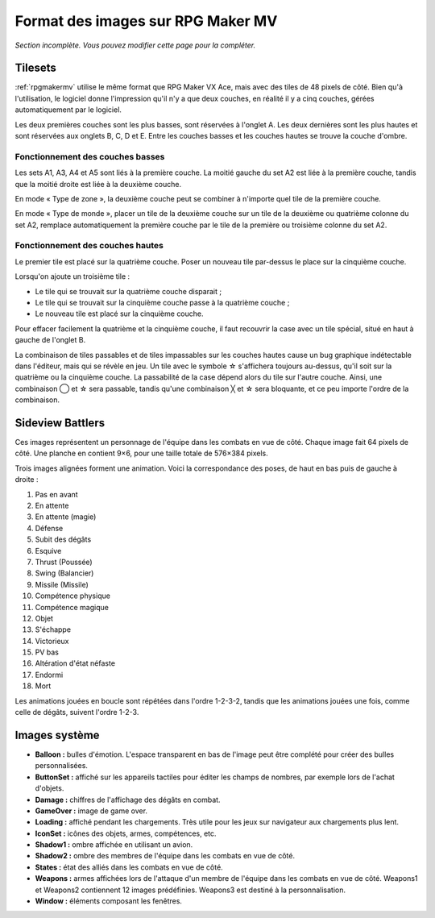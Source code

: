 .. meta::
   :description:

.. _templatesmv:

Format des images sur RPG Maker MV
==================================

*Section incomplète. Vous pouvez modifier cette page pour la compléter.*

Tilesets
--------

:ref:`rpgmakermv` utilise le même format que RPG Maker VX Ace, mais avec des tiles de 48 pixels de côté. Bien qu'à l'utilisation, le logiciel donne l'impression qu'il n'y a que deux couches, en réalité il y a cinq couches, gérées automatiquement par le logiciel.

Les deux premières couches sont les plus basses, sont réservées à l'onglet A. Les deux dernières sont les plus hautes et sont réservées aux onglets B, C, D et E. Entre les couches basses et les couches hautes se trouve la couche d'ombre.

Fonctionnement des couches basses
~~~~~~~~~~~~~~~~~~~~~~~~~~~~~~~~~

Les sets A1, A3, A4 et A5 sont liés à la première couche. La moitié gauche du set A2 est liée à la première couche, tandis que la moitié droite est liée à la deuxième couche.

En mode « Type de zone », la deuxième couche peut se combiner à n'importe quel tile de la première couche.

En mode « Type de monde », placer un tile de la deuxième couche sur un tile de la deuxième ou quatrième colonne du set A2, remplace automatiquement la première couche par le tile de la première ou troisième colonne du set A2.

Fonctionnement des couches hautes
~~~~~~~~~~~~~~~~~~~~~~~~~~~~~~~~~

Le premier tile est placé sur la quatrième couche. Poser un nouveau tile par-dessus le place sur la cinquième couche.

Lorsqu'on ajoute un troisième tile :

* Le tile qui se trouvait sur la quatrième couche disparait ;
* Le tile qui se trouvait sur la cinquième couche passe à la quatrième couche ;
* Le nouveau tile est placé sur la cinquième couche.

Pour effacer facilement la quatrième et la cinquième couche, il faut recouvrir la case avec un tile spécial, situé en haut à gauche de l'onglet B.

La combinaison de tiles passables et de tiles impassables sur les couches hautes cause un bug graphique indétectable dans l'éditeur, mais qui se révèle en jeu. Un tile avec le symbole ☆ s'affichera toujours au-dessus, qu'il soit sur la quatrième ou la cinquième couche. La passabilité de la case dépend alors du tile sur l'autre couche. Ainsi, une combinaison ◯ et ☆ sera passable, tandis qu'une combinaison ╳ et ☆ sera bloquante, et ce peu importe l'ordre de la combinaison.

Sideview Battlers
-----------------

Ces images représentent un personnage de l'équipe dans les combats en vue de côté. Chaque image fait 64 pixels de côté. Une planche en contient 9×6, pour une taille totale de 576×384 pixels.

Trois images alignées forment une animation. Voici la correspondance des poses, de haut en bas puis de gauche à droite :

1. Pas en avant
2. En attente
3. En attente (magie)
4. Défense
5. Subit des dégâts
6. Esquive
7. Thrust (Poussée)
8. Swing (Balancier)
9. Missile (Missile)
10. Compétence physique
11. Compétence magique
12. Objet
13. S'échappe
14. Victorieux
15. PV bas
16. Altération d'état néfaste
17. Endormi
18. Mort

Les animations jouées en boucle sont répétées dans l'ordre 1-2-3-2, tandis que les animations jouées une fois, comme celle de dégâts, suivent l'ordre 1-2-3.

Images système
--------------

* **Balloon :** bulles d'émotion. L'espace transparent en bas de l'image peut être complété pour créer des bulles personnalisées.

* **ButtonSet :** affiché sur les appareils tactiles pour éditer les champs de nombres, par exemple lors de l'achat d'objets.

* **Damage :** chiffres de l'affichage des dégâts en combat.

* **GameOver :** image de game over.

* **Loading :** affiché pendant les chargements. Très utile pour les jeux sur navigateur aux chargements plus lent.

* **IconSet :** icônes des objets, armes, compétences, etc.

* **Shadow1 :** ombre affichée en utilisant un avion.

* **Shadow2 :** ombre des membres de l'équipe dans les combats en vue de côté.

* **States :** état des alliés dans les combats en vue de côté.

* **Weapons :** armes affichées lors de l'attaque d'un membre de l'équipe dans les combats en vue de côté. Weapons1 et Weapons2 contiennent 12 images prédéfinies. Weapons3 est destiné à la personnalisation.

* **Window :** éléments composant les fenêtres.
